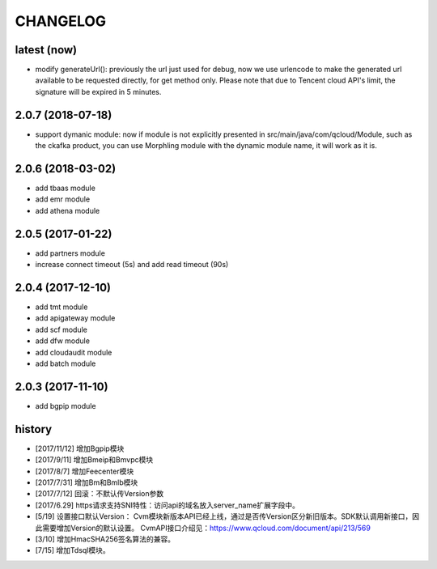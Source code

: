 =========
CHANGELOG
=========

latest (now)
============

* modify generateUrl(): previously the url just used for debug, now we use urlencode to make the generated url available to be requested directly, for get method only. Please note that due to Tencent cloud API's limit, the signature will be expired in 5 minutes.

2.0.7 (2018-07-18)
==================

* support dymanic module: now if module is not explicitly presented in src/main/java/com/qcloud/Module, such as the ckafka product, you can use Morphling module with the dynamic module name, it will work as it is.

2.0.6 (2018-03-02)
==================

* add tbaas module
* add emr module
* add athena module

2.0.5 (2017-01-22)
==================

* add partners module
* increase connect timeout (5s) and add read timeout (90s)

2.0.4 (2017-12-10)
==================

* add tmt module
* add apigateway module
* add scf module
* add dfw module
* add cloudaudit module
* add batch module

2.0.3 (2017-11-10)
==================

* add bgpip module

history
=======

* [2017/11/12] 增加Bgpip模块
* [2017/9/11] 增加Bmeip和Bmvpc模块
* [2017/8/7] 增加Feecenter模块
* [2017/7/31] 增加Bm和Bmlb模块
* [2017/7/12] 回滚：不默认传Version参数
* [2017/6.29] https请求支持SNI特性：访问api的域名放入server_name扩展字段中。
* [5/19] 设置接口默认Version：
  Cvm模块新版本API已经上线，通过是否传Version区分新旧版本。SDK默认调用新接口，因此需要增加Version的默认设置。
  CvmAPI接口介绍见：https://www.qcloud.com/document/api/213/569
* [3/10] 增加HmacSHA256签名算法的兼容。
* [7/15] 增加Tdsql模块。
